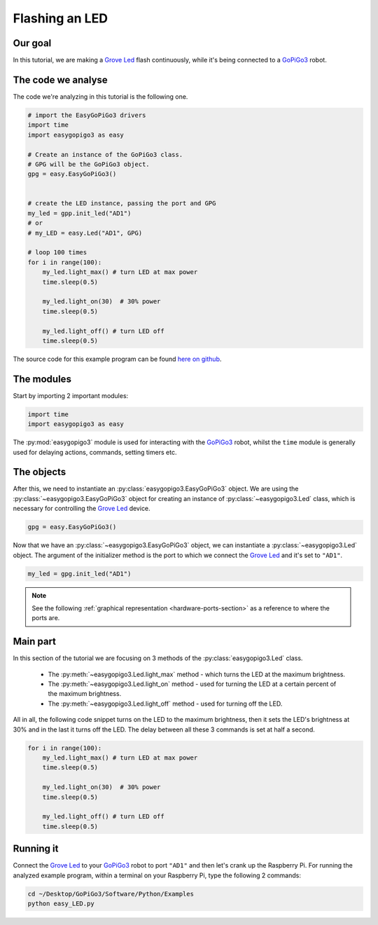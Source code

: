 .. _tutorials-basic-led:

***************
Flashing an LED
***************

========
Our goal
========

In this tutorial, we are making a `Grove Led`_ flash continuously, while it's being connected to a `GoPiGo3`_ robot.


===================
The code we analyse
===================

The code we're analyzing in this tutorial is the following one.

.. code-block:: python

    # import the EasyGoPiGo3 drivers
    import time
    import easygopigo3 as easy

    # Create an instance of the GoPiGo3 class.
    # GPG will be the GoPiGo3 object.
    gpg = easy.EasyGoPiGo3()


    # create the LED instance, passing the port and GPG
    my_led = gpp.init_led("AD1")
    # or
    # my_LED = easy.Led("AD1", GPG)

    # loop 100 times
    for i in range(100):
        my_led.light_max() # turn LED at max power
        time.sleep(0.5)

        my_led.light_on(30)  # 30% power
        time.sleep(0.5)

        my_led.light_off() # turn LED off
        time.sleep(0.5)

The source code for this example program can be found `here on github <https://github.com/DexterInd/GoPiGo3/blob/master/Software/Python/Examples/easy_LED.py>`_.

===========
The modules
===========

Start by importing 2 important modules:

.. code-block:: python

   import time
   import easygopigo3 as easy

The :py:mod:`easygopigo3` module is used for interacting with the `GoPiGo3`_ robot, whilst
the ``time`` module is generally used for delaying actions, commands, setting timers etc.

===========
The objects
===========

After this, we need to instantiate an :py:class:`easygopigo3.EasyGoPiGo3` object.
We are using the :py:class:`~easygopigo3.EasyGoPiGo3` object for creating an instance of :py:class:`~easygopigo3.Led` class,
which is necessary for controlling the `Grove Led`_ device.

.. code-block:: python

   gpg = easy.EasyGoPiGo3()

Now that we have an :py:class:`~easygopigo3.EasyGoPiGo3` object, we can instantiate
a :py:class:`~easygopigo3.Led` object.
The argument of the initializer method is the port to which we connect the `Grove Led`_ and
it's set to ``"AD1"``.

.. code-block:: python

   my_led = gpg.init_led("AD1")

.. note::

   See the following :ref:`graphical representation <hardware-ports-section>` as a reference to where the ports are.

=========
Main part
=========

In this section of the tutorial we are focusing on 3 methods of the :py:class:`easygopigo3.Led` class.

   * The :py:meth:`~easygopigo3.Led.light_max` method - which turns the LED at the maximum brightness.
   * The :py:meth:`~easygopigo3.Led.light_on` method - used for turning the LED at a certain percent of the maximum brightness.
   * The :py:meth:`~easygopigo3.Led.light_off` method - used for turning off the LED.

All in all, the following code snippet turns on the LED to the maximum brightness, then it sets the LED's brightness at 30%
and in the last it turns off the LED. The delay between all these 3 commands is set at half a second.

.. code-block:: python

    for i in range(100):
        my_led.light_max() # turn LED at max power
        time.sleep(0.5)

        my_led.light_on(30)  # 30% power
        time.sleep(0.5)

        my_led.light_off() # turn LED off
        time.sleep(0.5)

==========
Running it
==========

Connect the `Grove Led`_ to your `GoPiGo3`_ robot to port ``"AD1"`` and then let's crank up the Raspberry Pi.
For running the analyzed example program, within a terminal on your Raspberry Pi, type the following 2 commands:

.. code-block:: console

    cd ~/Desktop/GoPiGo3/Software/Python/Examples
    python easy_LED.py

.. image:: http://i.imgur.com/OhqtJAO.gif


.. _grove led: https://www.dexterindustries.com/shop/grove-red-led/
.. _gopigo3: https://www.dexterindustries.com/shop/gopigo-advanced-starter-kit/
